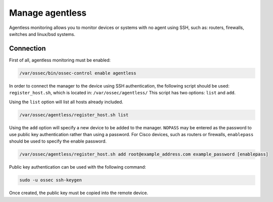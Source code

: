 .. _manual_agentless:


Manage agentless
======================

Agentless monitoring allows you to monitor devices or systems with no agent using SSH, such as: routers, firewalls, switches and linux/bsd systems.

Connection
----------

First of all, agentless monitoring must be enabled:

.. code-block:: console

  /var/ossec/bin/ossec-control enable agentless

In order to connect the manager to the device using SSH authentication, the following script should be used: ``register_host.sh``, which is located in: ``/var/ossec/agentless/``  This script has two options: ``list``  and ``add``.

Using the ``list`` option will list all hosts already included.

.. code-block:: console

  /var/ossec/agentless/register_host.sh list

Using the ``add`` option will specify a new device to be added to the manager. ``NOPASS`` may be entered as the password to use public key authentication rather than using a password.  For Cisco devices, such as routers or firewalls, ``enablepass`` should be used to specify the enable password.

.. code-block:: console

  /var/ossec/agentless/register_host.sh add root@example_address.com example_password [enablepass]

Public key authentication can be used with the following command:

.. code-block:: console

  sudo -u ossec ssh-keygen

Once created, the public key must be copied into the remote device.
